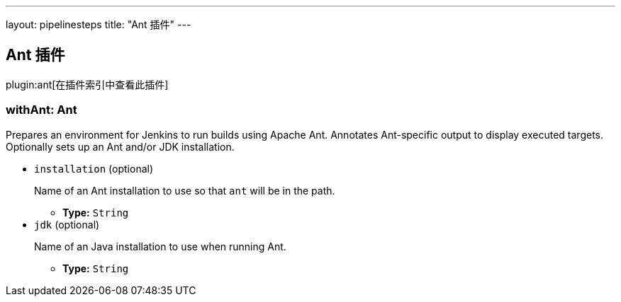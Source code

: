 ---
layout: pipelinesteps
title: "Ant 插件"
---

:notitle:
:description:
:author:
:email: jenkinsci-users@googlegroups.com
:sectanchors:
:toc: left

== Ant 插件

plugin:ant[在插件索引中查看此插件]

=== +withAnt+:  Ant
++++
<div><div>
  Prepares an environment for Jenkins to run builds using Apache Ant. Annotates Ant-specific output to display executed targets. Optionally sets up an Ant and/or JDK installation. 
</div></div>
<ul><li><code>installation</code> (optional)
<div><p> Name of an Ant installation to use so that <code>ant</code> will be in the path. </p></div>

<ul><li><b>Type:</b> <code>String</code></li></ul></li>
<li><code>jdk</code> (optional)
<div><p> Name of an Java installation to use when running Ant. </p></div>

<ul><li><b>Type:</b> <code>String</code></li></ul></li>
</ul>


++++
